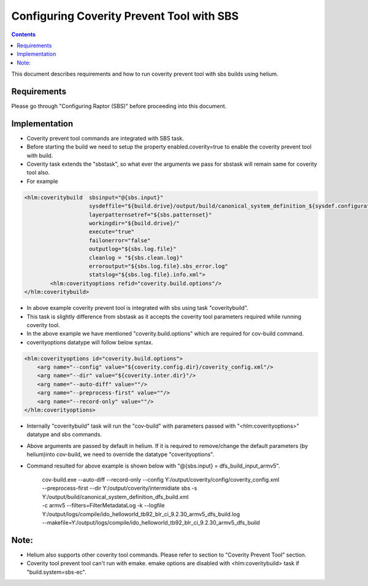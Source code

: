 .. index::
  module: Configuring Coverity Prevent Tool with SBS

==========================================
Configuring Coverity Prevent Tool with SBS
==========================================

.. contents::

This document describes requirements and how to run coverity prevent tool with sbs builds using helium. 

Requirements
-----------------

Please go through "Configuring Raptor (SBS)" before proceeding into this document.


Implementation
-----------------
- Coverity prevent tool commands are integrated with SBS task. 
- Before starting the build we need to setup the property enabled.coverity=true to enable the coverity prevent tool with build.
- Coverity task extends the "sbstask", so what ever the arguments we pass for sbstask will remain same for coverity tool also.
- For example 

.. code-block:: xml
        
        <hlm:coveritybuild  sbsinput="@{sbs.input}" 
                            sysdeffile="${build.drive}/output/build/canonical_system_definition_${sysdef.configuration}.xml"
                            layerpatternsetref="${sbs.patternset}" 
                            workingdir="${build.drive}/" 
                            execute="true"
                            failonerror="false"
                            outputlog="${sbs.log.file}" 
                            cleanlog = "${sbs.clean.log}"
                            erroroutput="${sbs.log.file}.sbs_error.log"
                            statslog="${sbs.log.file}.info.xml">
                <hlm:coverityoptions refid="coverity.build.options"/>
        </hlm:coveritybuild>
     
- In above example coverity prevent tool is integrated with sbs using task "coveritybuild".
- This task is slightly difference from sbstask as it accepts the coverity tool parameters required while running coverity tool.
- In the above example we have mentioned "coverity.build.options" which are required for cov-build command.
- coverityoptions datatype will follow below syntax.

.. code-block:: xml
        
        <hlm:coverityoptions id="coverity.build.options">
            <arg name="--config" value="${coverity.config.dir}/coverity_config.xml"/>
            <arg name="--dir" value="${coverity.inter.dir}"/>
            <arg name="--auto-diff" value=""/>
            <arg name="--preprocess-first" value=""/>
            <arg name="--record-only" value=""/>
        </hlm:coverityoptions>

- Internally "coveritybuild" task will run the "cov-build" with parameters passed with "<hlm:coverityoptions>" datatype and sbs commands.
- Above arguments are passed by default in helium. If it is required to remove/change the default parameters (by helium)into cov-build, we need to override the datatype "coverityoptions".

- Command resulted for above example is shown below with "@{sbs.input} = dfs_build_input_armv5".

    | cov-build.exe --auto-diff  --record-only  --config Y:/output/coverity/config/coverity_config.xml 
    | --preprocess-first  --dir Y:/output/coverity/intermidiate sbs -s Y:/output/build/canonical_system_definition_dfs_build.xml 
    | -c armv5 --filters=FilterMetadataLog -k --logfile Y:/output/logs/compile/ido_helloworld_tb92_blr_ci_9.2.30_armv5_dfs_build.log 
    | --makefile=Y:/output/logs/compile/ido_helloworld_tb92_blr_ci_9.2.30_armv5_dfs_build
    
Note: 
--------------------
- Helium also supports other coverity tool commands. Please refer to section to "Coverity Prevent Tool" section.
- Coverity tool prevent tool can't run with emake. emake options are disabled with <hlm:coveritybuild> task if "build.system=sbs-ec".



